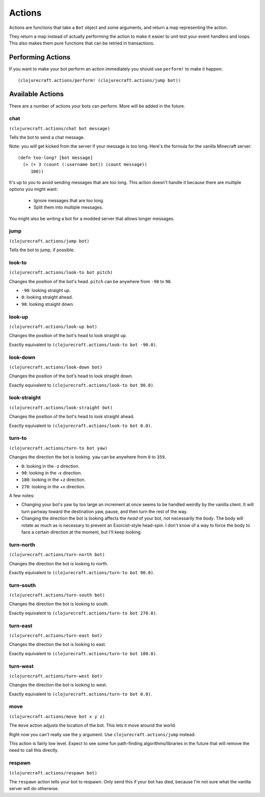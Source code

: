 Actions
=======

Actions are functions that take a ``Bot`` object and some arguments, and return
a map representing the action.

They return a map instead of actually performing the action to make it easier to unit
test your event handlers and loops.  This also makes them pure functions that can be
retried in transactions.

Performing Actions
------------------

If you want to make your bot perform an action immediately you should use
``perform!`` to make it happen::

    (clojurecraft.actions/perform! (clojurecraft.actions/jump bot))

Available Actions
-----------------

There are a number of actions your bots can perform.  More will be added in the
future.

chat
~~~~

``(clojurecraft.actions/chat bot message)``

Tells the bot to send a chat message.

Note: you *will* get kicked from the server if your message is too long.  Here's the
formula for the vanilla Minecraft server::

    (defn too-long? [bot message]
      (> (+ 3 (count (:username bot)) (count message))
         100))

It's up to *you* to avoid sending messages that are too long.  This action doesn't
handle it because there are multiple options you might want:

  * Ignore messages that are too long.
  * Split them into multiple messages.

You might also be writing a bot for a modded server that allows longer messages.

jump
~~~~

``(clojurecraft.actions/jump bot)``

Tells the bot to jump, if possible.

look-to
~~~~~~~

``(clojurecraft.actions/look-to bot pitch)``

Changes the position of the bot's head.  ``pitch`` can be anywhere from ``-90`` to
``90``.

* ``-90``: looking straight up.
* ``0``: looking straight ahead.
* ``90``: looking straight down.

look-up
~~~~~~~

``(clojurecraft.actions/look-up bot)``

Changes the position of the bot's head to look straight up.

Exactly equivalent to ``(clojurecraft.actions/look-to bot -90.0)``.

look-down
~~~~~~~~~

``(clojurecraft.actions/look-down bot)``

Changes the position of the bot's head to look straight down.

Exactly equivalent to ``(clojurecraft.actions/look-to bot 90.0)``.

look-straight
~~~~~~~~~~~~~

``(clojurecraft.actions/look-straight bot)``

Changes the position of the bot's head to look straight ahead.

Exactly equivalent to ``(clojurecraft.actions/look-to bot 0.0)``.

turn-to
~~~~~~~

``(clojurecraft.actions/turn-to bot yaw)``

Changes the direction the bot is looking.  ``yaw`` can be anywhere from ``0`` to
``359``.

* ``0``: looking in the -z direction.
* ``90``: looking in the -x direction.
* ``180``: looking in the +z direction.
* ``270``: looking in the +x direction.

A few notes:

* Changing your bot's yaw by too large an increment at once seems to be handled
  weirdly by the vanilla client.  It will turn partway toward the destination yaw,
  pause, and then turn the rest of the way.
* Changing the direction the bot is looking affects the *head* of your bot, not
  necessarily the *body*.  The body will rotate as much as is necessary to prevent
  an Exorcist-style head-spin.  I don't know of a way to force the body to face
  a certain direction at the moment, but I'll keep looking.

turn-north
~~~~~~~~~~

``(clojurecraft.actions/turn-north bot)``

Changes the direction the bot is looking to north.

Exactly equivalent to ``(clojurecraft.actions/turn-to bot 90.0)``.

turn-south
~~~~~~~~~~

``(clojurecraft.actions/turn-south bot)``

Changes the direction the bot is looking to south.

Exactly equivalent to ``(clojurecraft.actions/turn-to bot 270.0)``.

turn-east
~~~~~~~~~

``(clojurecraft.actions/turn-east bot)``

Changes the direction the bot is looking to east.

Exactly equivalent to ``(clojurecraft.actions/turn-to bot 180.0)``.

turn-west
~~~~~~~~~

``(clojurecraft.actions/turn-west bot)``

Changes the direction the bot is looking to west.

Exactly equivalent to ``(clojurecraft.actions/turn-to bot 0.0)``.

move
~~~~

``(clojurecraft.actions/move bot x y z)``

The ``move`` action adjusts the location of the bot.  This lets it move around the
world.

Right now you can't really use the ``y`` argument.  Use ``clojurecraft.actions/jump``
instead.

This action is fairly low level.  Expect to see some fun path-finding
algorithms/libraries in the future that will remove the need to call this directly.

respawn
~~~~~~~

``(clojurecraft.actions/respawn bot)``

The ``respawn`` action tells your bot to respawn.  Only send this if your bot has
died, because I'm not sure what the vanilla server will do otherwise.
